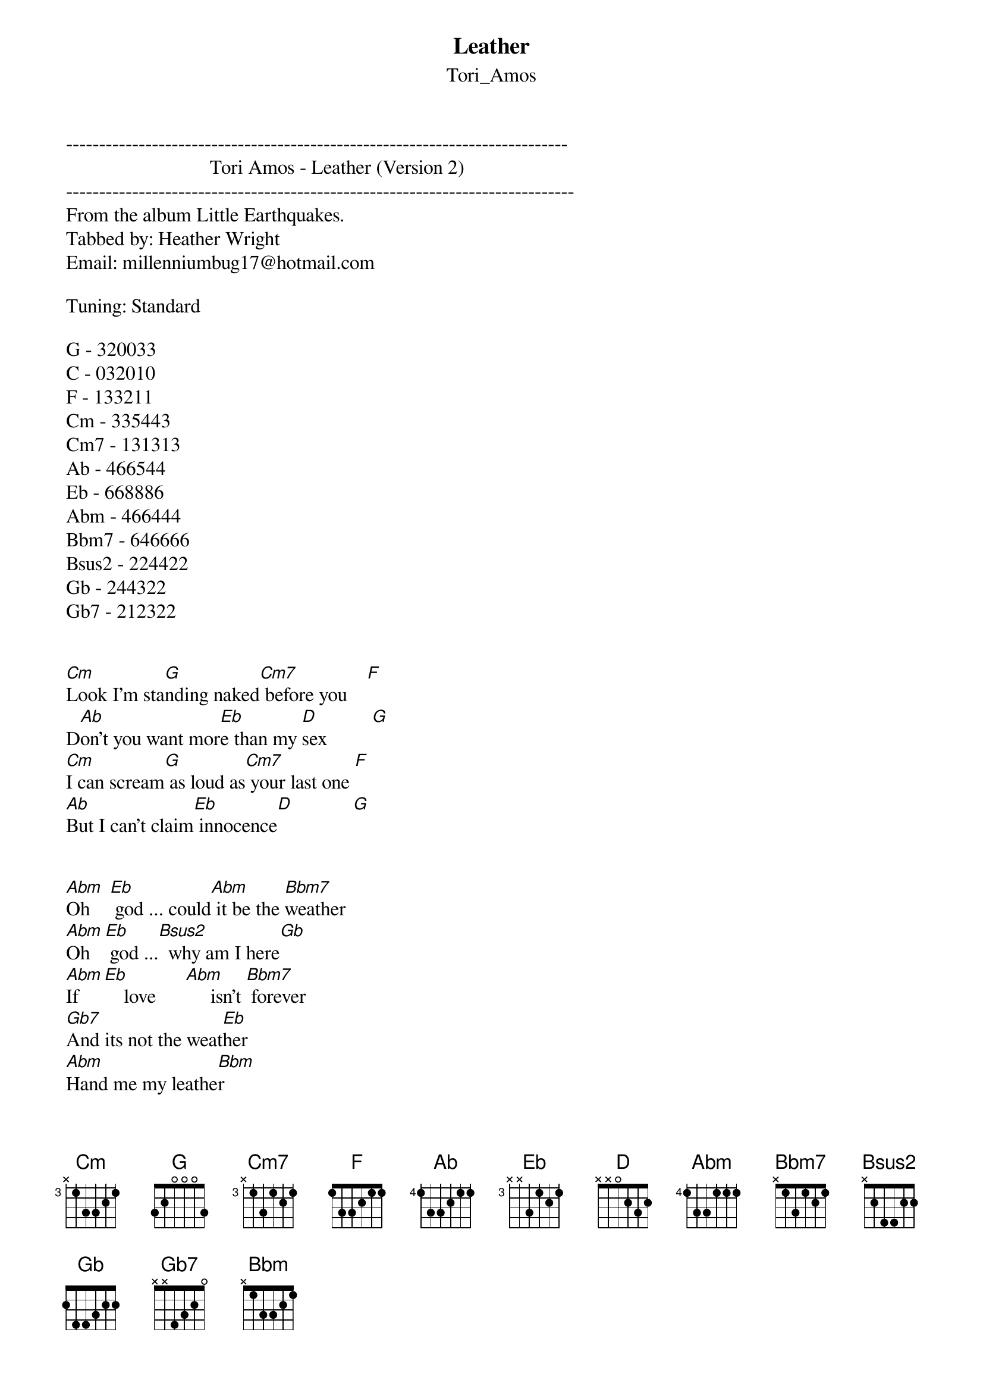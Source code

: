 {t: Leather}
{st: Tori_Amos}
----------------------------------------------------------------------------
                             Tori Amos - Leather (Version 2)               
-----------------------------------------------------------------------------
From the album Little Earthquakes.
Tabbed by: Heather Wright
Email: millenniumbug17@hotmail.com

Tuning: Standard

G - 320033
C - 032010
F - 133211
Cm - 335443
Cm7 - 131313
Ab - 466544
Eb - 668886
Abm - 466444
Bbm7 - 646666
Bsus2 - 224422
Gb - 244322
Gb7 - 212322


[Cm]Look I'm sta[G]nding naked[Cm7] before you    [F]
D[Ab]on't you want mor[Eb]e than my [D]sex         [G]
[Cm]I can scream[G] as loud as[Cm7] your last one [F]
[Ab]But I can't claim[Eb] innocence[D]            [G]


[Abm]Oh    [Eb] god ... could[Abm] it be the [Bbm7]weather
[Abm]Oh   [Eb] god ...[Bsus2]  why am I here[Gb]
[Abm]If    [Eb]    love      [Abm]     isn't [Bbm7] forever
[Gb7]And its not the weat[Eb]her 
[Abm]Hand me my leathe[Bbm]r


[Cm]I could just[G] pretend th[Cm7]at you love me [F]
T[Ab]he night would lo[Eb]se all sen[D]se of fear  [G]
[Cm]But why do I[G] need you t[Cm7]o love me      [F]
W[Ab]hen you can't hol[Eb]d what I h[D]old dear    [G]


[Abm]Oh    [Eb] god ... could[Abm] it be the [Bbm7]weather
[Abm]Oh   [Eb] god ...[Bsus2]  why am I here[Gb]
[Abm]If    [Eb]    love      [Abm]     isn't [Bbm7] forever
[Gb7]And its not the weat[Eb]her 
[Abm]Hand me my leathe[Bbm]r


[Cm]I almost ran[G] over an an[Cm7]gel            [F]

He had a nice big fat cigar
[Cm]In a sense h[G]e said you'[Cm7]re alone here  [F]

So if you jump you best jump far



[Abm]Oh    [Eb] god ... could[Abm] it be the [Bbm7]weather
[Abm]Oh   [Eb] god ...[Bsus2]  why am I here[Gb]
[Abm]If    [Eb]    love      [Abm]     isn't [Bbm7] forever
[Gb7]And its not the weat[Eb]her 
[Abm]Hand me my leathe[Bbm]r

[Abm]Oh    [Eb] god ... could[Abm] it be the [Bbm7]weather
[Abm]Oh   [Eb] god ...[Bsus2]  It's all very[Gb] clear
[Abm]If    [Eb]    love      [Abm]     isn't [Bbm7] forever
[Gb7]And its not the weat[Eb]her 
[Abm]Hand me my leathe[Bbm]r
